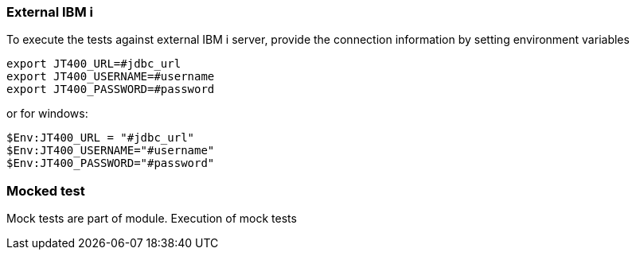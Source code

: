 === External IBM i

To execute the tests against external IBM i server, provide the connection information by setting environment variables

```
export JT400_URL=#jdbc_url
export JT400_USERNAME=#username
export JT400_PASSWORD=#password
```

or for windows:

```
$Env:JT400_URL = "#jdbc_url"
$Env:JT400_USERNAME="#username"
$Env:JT400_PASSWORD="#password"
```


=== Mocked test

Mock tests are part of module. Execution of mock tests
